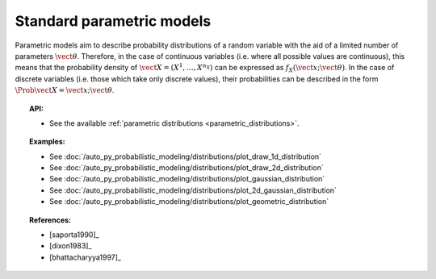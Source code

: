 .. _parametric_models:

Standard parametric models
--------------------------

Parametric models aim to describe probability distributions of a random
variable with the aid of a limited number of parameters
:math:`\vect{\theta}`. Therefore, in the case of continuous variables
(i.e. where all possible values are continuous), this means that the
probability density of
:math:`\vect{X} = \left( X^1,\ldots,X^{n_X} \right)` can be expressed as
:math:`f_X(\vect{x};\vect{\theta})`. In the case of discrete variables
(i.e. those which take only discrete values), their probabilities can be
described in the form :math:`\Prob{\vect{X} = \vect{x};\vect{\theta}}`.

.. topic:: API:

    - See the available :ref:`parametric distributions <parametric_distributions>`.

.. topic:: Examples:

    - See :doc:`/auto_py_probabilistic_modeling/distributions/plot_draw_1d_distribution`
    - See :doc:`/auto_py_probabilistic_modeling/distributions/plot_draw_2d_distribution`
    - See :doc:`/auto_py_probabilistic_modeling/distributions/plot_gaussian_distribution`
    - See :doc:`/auto_py_probabilistic_modeling/distributions/plot_2d_gaussian_distribution`
    - See :doc:`/auto_py_probabilistic_modeling/distributions/plot_geometric_distribution`

.. topic:: References:

    - [saporta1990]_
    - [dixon1983]_
    - [bhattacharyya1997]_
